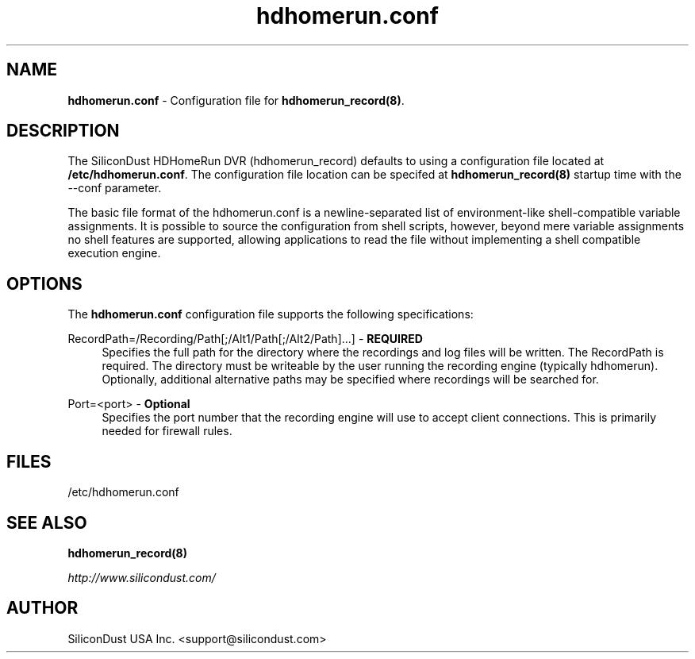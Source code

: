 .TH "hdhomerun.conf" "5" "2015/07/20" "SiliconDust HDHomeRun DVR" "hdhomerun_record configuration file"
.ad l
.SH "NAME"
.LP 
\fBhdhomerun.conf\fR \- Configuration file for \fBhdhomerun_record(8)\fR.
.SH "DESCRIPTION"
.LP
The SiliconDust HDHomeRun DVR (hdhomerun_record) defaults to using a configuration
file located at \fB/etc/hdhomerun.conf\fR.  The configuration file location
can be specifed at \fBhdhomerun_record(8)\fR startup time with the --conf
parameter.
.LP
The basic file format of the hdhomerun.conf is a newline-separated list
of environment-like shell-compatible variable assignments.
It is possible to source the configuration from shell scripts, however,
beyond mere variable assignments no shell features are supported,
allowing applications to read the file without implementing a shell
compatible execution engine.
.SH "OPTIONS"
The \fBhdhomerun.conf\fR configuration file supports the following specifications:
.LP
RecordPath=/Recording/Path[;/Alt1/Path[;/Alt2/Path]...] - \fBREQUIRED\fR
.RS 4
Specifies the full path for the directory where the recordings and log files
will be written.  The RecordPath is required.  The directory must be writeable
by the user running the recording engine (typically hdhomerun).  Optionally,
additional alternative paths may be specified where recordings will
be searched for.
.RE
.LP
Port=<port> - \fBOptional\fR
.RS 4
Specifies the port number that the recording engine will use to accept
client connections.  This is primarily needed for firewall
rules.
.RE
.SH "FILES"
.LP
/etc/hdhomerun.conf

.SH "SEE ALSO"
.LP 
\fBhdhomerun_record(8)\fR

\fIhttp://www.silicondust.com/\fR

.SH "AUTHOR"
.LP
SiliconDust USA Inc.  <support@silicondust.com>

